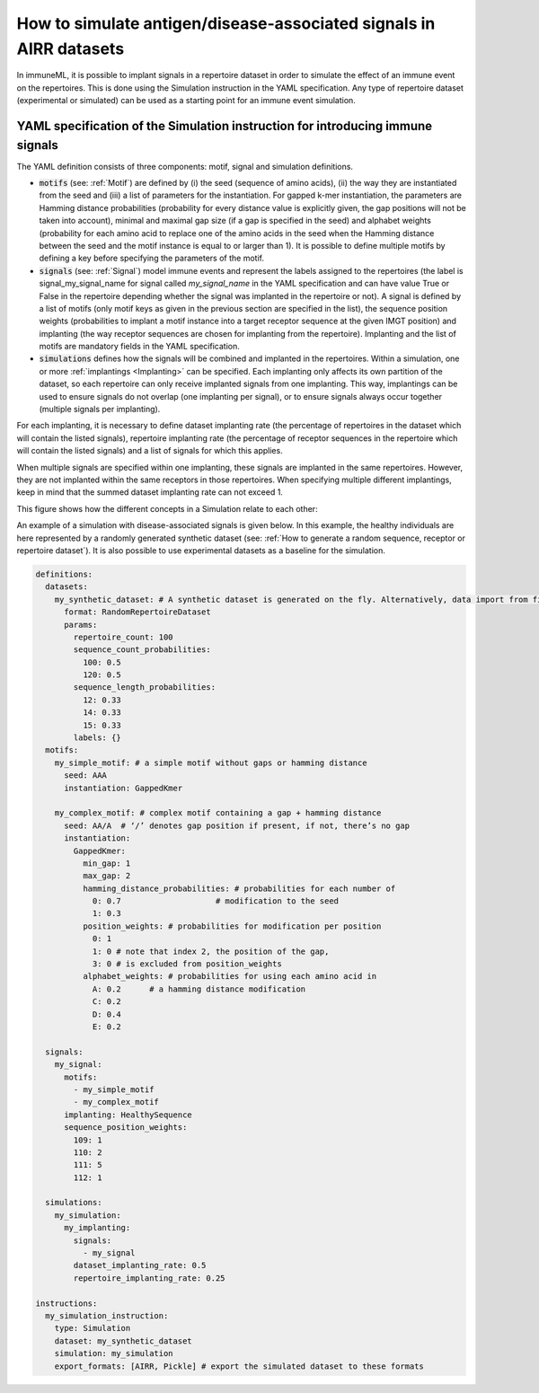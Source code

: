 How to simulate antigen/disease-associated signals in AIRR datasets
=====================================================================

In immuneML, it is possible to implant signals in a repertoire dataset in order to simulate the effect of an immune event on the repertoires. This is
done using the Simulation instruction in the YAML specification. Any type of repertoire dataset (experimental or simulated) can be used as a starting
point for an immune event simulation.

YAML specification of the Simulation instruction for introducing immune signals
---------------------------------------------------------------------------------

The YAML definition consists of three components: motif, signal and simulation definitions.

- :code:`motifs` (see: :ref:`Motif`) are defined by (i) the seed (sequence of amino acids), (ii) the way they are instantiated from the seed and (iii) a list of parameters for
  the instantiation. For gapped k-mer instantiation, the parameters are Hamming distance probabilities (probability for every distance value is
  explicitly given, the gap positions will not be taken into account), minimal and maximal gap size (if a gap is specified in the seed) and alphabet weights
  (probability for each amino acid to replace one of the amino acids in the seed when the Hamming distance between the seed and the motif instance is equal
  to or larger than 1). It is possible to define multiple motifs by defining a key before specifying the parameters of the motif.

- :code:`signals` (see: :ref:`Signal`) model immune events and represent the labels assigned to the repertoires (the label is signal_my_signal_name for signal called
  `my_signal_name` in the YAML specification and can have value True or False in the repertoire depending whether the signal was implanted in the repertoire
  or not). A signal is defined by a list of motifs (only motif keys as given in the previous section are specified in the list), the sequence position
  weights (probabilities to implant a motif instance into a target receptor sequence at the given IMGT position) and implanting (the way receptor
  sequences are chosen for implanting from the repertoire). Implanting and the list of motifs are mandatory fields in the YAML specification.

- :code:`simulations` defines how the signals will be combined and implanted in the repertoires. Within a simulation, one or more :ref:`implantings <Implanting>` can be specified.
  Each implanting only affects its own partition of the dataset, so each repertoire can only receive implanted signals from one implanting. This way,
  implantings can be used to ensure signals do not overlap (one implanting per signal), or to ensure signals always occur together (multiple signals
  per implanting).

For each implanting, it is necessary to define dataset implanting rate (the percentage of repertoires in the dataset which will contain the listed
signals), repertoire implanting rate (the percentage of receptor sequences in the repertoire which will contain the listed signals) and a list of
signals for which this applies.

When multiple signals are specified within one implanting, these signals are implanted in the same repertoires. However, they are not implanted within
the same receptors in those repertoires. When specifying multiple different implantings, keep in mind that the summed dataset implanting rate can
not exceed 1.



This figure shows how the different concepts in a Simulation relate to each other:

.. image:: ../_static/images/simulation_implanting.png
   :alt: Simulation diagram
   :width: 800


An example of a simulation with disease-associated signals is given below. In this example, the healthy individuals are here represented by a
randomly generated synthetic dataset (see: :ref:`How to generate a random sequence, receptor or repertoire dataset`). It is also possible to use experimental datasets as a
baseline for the simulation.

.. highlight:: yaml
.. code-block:: yaml

  definitions:
    datasets:
      my_synthetic_dataset: # A synthetic dataset is generated on the fly. Alternatively, data import from files may be specified.
        format: RandomRepertoireDataset
        params:
          repertoire_count: 100
          sequence_count_probabilities:
            100: 0.5
            120: 0.5
          sequence_length_probabilities:
            12: 0.33
            14: 0.33
            15: 0.33
          labels: {}
    motifs:
      my_simple_motif: # a simple motif without gaps or hamming distance
        seed: AAA
        instantiation: GappedKmer

      my_complex_motif: # complex motif containing a gap + hamming distance
        seed: AA/A  # ‘/’ denotes gap position if present, if not, there’s no gap
        instantiation:
          GappedKmer:
            min_gap: 1
            max_gap: 2
            hamming_distance_probabilities: # probabilities for each number of
              0: 0.7                    # modification to the seed
              1: 0.3
            position_weights: # probabilities for modification per position
              0: 1
              1: 0 # note that index 2, the position of the gap,
              3: 0 # is excluded from position_weights
            alphabet_weights: # probabilities for using each amino acid in
              A: 0.2      # a hamming distance modification
              C: 0.2
              D: 0.4
              E: 0.2

    signals:
      my_signal:
        motifs:
          - my_simple_motif
          - my_complex_motif
        implanting: HealthySequence
        sequence_position_weights:
          109: 1
          110: 2
          111: 5
          112: 1

    simulations:
      my_simulation:
        my_implanting:
          signals:
            - my_signal
          dataset_implanting_rate: 0.5
          repertoire_implanting_rate: 0.25

  instructions:
    my_simulation_instruction:
      type: Simulation
      dataset: my_synthetic_dataset
      simulation: my_simulation
      export_formats: [AIRR, Pickle] # export the simulated dataset to these formats


..
    example receptor dataset generation (for reference, commented out):


    definitions:
      datasets:
        simulated_dataset:
          format: RandomReceptorDataset
          params:
            receptor_count: 100 # number of receptors to be generated
            chain_1_length_probabilities:
              14: 0.8 # 80% of all generated sequences for all receptors (for chain 1) will have length 14
              15: 0.2 # 20% of all generated sequences across all receptors (for chain 1) will have length 15
            chain_2_length_probabilities:
              14: 0.8
              15: 0.2
            labels: # metadata that can be used as labels, can also be empty
              binds_epitope: # label name, any name can be chosen (the probabilities per label value have to sum to 1)
                True: 0.6 # 60% of the receptors will have class True
                False: 0.4 # 40% of the receptors will have class False
      motifs:
        motif1:
          seed_chain1: AAA # seed for chain1 or chain2 can optionally include gap, same as for single chain receptor data
          name_chain1: ALPHA # alpha chain of TCR
          seed_chain2: CCC
          name_chain2: BETA # beta chain of TCR
          instantiation: GappedKmer # same as for single chain receptor data
        motif2:
          seed_chain1: ACDG # seed for chain1 or chain2 can optionally include gap, same as for single chain receptor data
          name_chain1: ALPHA # alpha chain of TCR
          seed_chain2: TCVGA
          name_chain2: BETA # beta chain of TCR
          instantiation:
            GappedKmer:
              hamming_distance_probabilities:
                0: 0.5
                1: 0.5
              position_weights:
                0: 0.9
                1: 0.1
              alphabet_weights:
                D: 0.4
                E: 0.4
        motif3:
          seed_chain1: A/C # seed for chain1 or chain2 can optionally include gap, same as for single chain receptor data
          name_chain1: ALPHA # alpha chain of TCR
          seed_chain2: C/JY
          name_chain2: BETA # beta chain of TCR
          instantiation:
            GappedKmer:
              min_gap: 0
              max_gap: 1
      signals:
        signal1:
          motifs:
            - motif1
            - motif2
            - motif3
          implanting: Receptor
          sequence_position_weights:
            109: 0.3
            110: 0.3
            111: 0.3
      simulations:
        use_case_3_simulation:
          implanting1:
            signals:
              - signal1
            dataset_implanting_rate: 0.5
    instructions:
      simulation_instr:
        type: Simulation # which instruction to execute
        dataset: simulated_dataset # which dataset to use for implanting the signals
        simulation: use_case_3_simulation # how to implanting the signals - definition of the simulation
        export_formats: [Pickle] # in which formats to export the dataset
